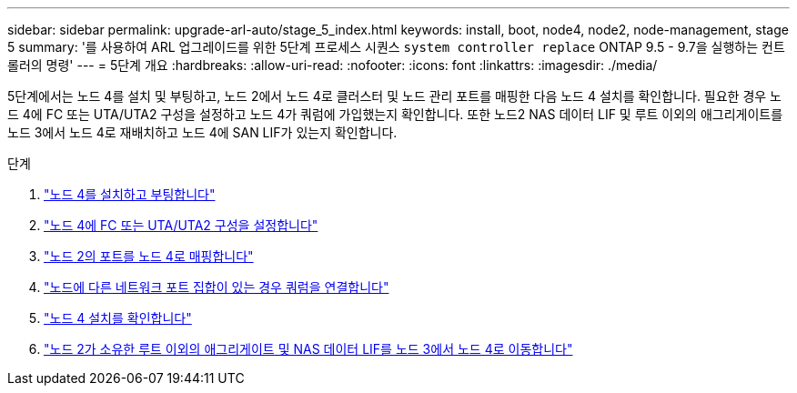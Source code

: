 ---
sidebar: sidebar 
permalink: upgrade-arl-auto/stage_5_index.html 
keywords: install, boot, node4, node2, node-management,  stage 5 
summary: '를 사용하여 ARL 업그레이드를 위한 5단계 프로세스 시퀀스 `system controller replace` ONTAP 9.5 - 9.7을 실행하는 컨트롤러의 명령' 
---
= 5단계 개요
:hardbreaks:
:allow-uri-read: 
:nofooter: 
:icons: font
:linkattrs: 
:imagesdir: ./media/


[role="lead"]
5단계에서는 노드 4를 설치 및 부팅하고, 노드 2에서 노드 4로 클러스터 및 노드 관리 포트를 매핑한 다음 노드 4 설치를 확인합니다. 필요한 경우 노드 4에 FC 또는 UTA/UTA2 구성을 설정하고 노드 4가 쿼럼에 가입했는지 확인합니다. 또한 노드2 NAS 데이터 LIF 및 루트 이외의 애그리게이트를 노드 3에서 노드 4로 재배치하고 노드 4에 SAN LIF가 있는지 확인합니다.

.단계
. link:install_boot_node4.html["노드 4를 설치하고 부팅합니다"]
. link:set_fc_or_uta_uta2_config_node4.html["노드 4에 FC 또는 UTA/UTA2 구성을 설정합니다"]
. link:map_ports_node2_node4.html["노드 2의 포트를 노드 4로 매핑합니다"]
. link:join_quorum_node_has_different_ports_stage5.html["노드에 다른 네트워크 포트 집합이 있는 경우 쿼럼을 연결합니다"]
. link:verify_node4_installation.html["노드 4 설치를 확인합니다"]
. link:move_non_root_aggr_and_nas_data_lifs_node2_from_node3_to_node4.html["노드 2가 소유한 루트 이외의 애그리게이트 및 NAS 데이터 LIF를 노드 3에서 노드 4로 이동합니다"]

